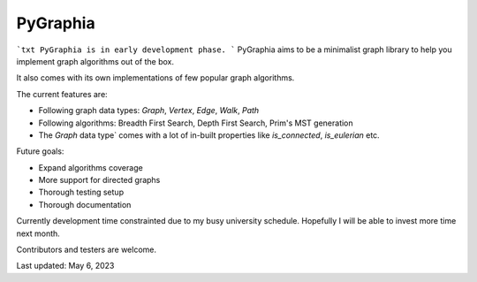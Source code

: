 ===========
PyGraphia
===========
```txt
PyGraphia is in early development phase.
```
PyGraphia aims to be a minimalist graph library to help you implement graph algorithms out of the box. 

It also comes with its own implementations of few popular graph algorithms. 

The current features are:

- Following graph data types: `Graph`, `Vertex`, `Edge`, `Walk`, `Path`
- Following algorithms: Breadth First Search, Depth First Search, Prim's MST generation
- The `Graph` data type` comes with a lot of in-built properties like `is_connected`, `is_eulerian` etc.

Future goals:

- Expand algorithms coverage
- More support for directed graphs
- Thorough testing setup
- Thorough documentation

Currently development time constrainted due to my busy university schedule. Hopefully I will be able to invest more time next month.

Contributors and testers are welcome.


Last updated: May 6, 2023